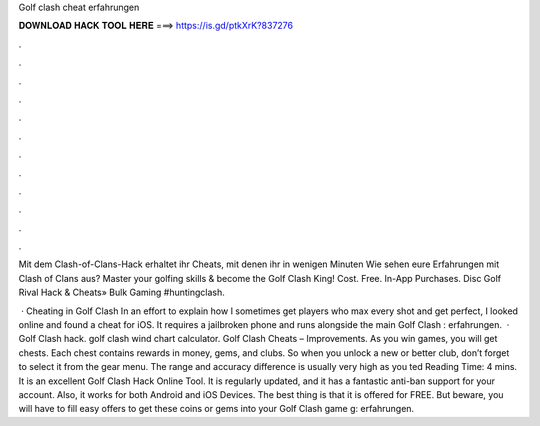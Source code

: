 Golf clash cheat erfahrungen



𝐃𝐎𝐖𝐍𝐋𝐎𝐀𝐃 𝐇𝐀𝐂𝐊 𝐓𝐎𝐎𝐋 𝐇𝐄𝐑𝐄 ===> https://is.gd/ptkXrK?837276



.



.



.



.



.



.



.



.



.



.



.



.

Mit dem Clash-of-Clans-Hack erhaltet ihr Cheats, mit denen ihr in wenigen Minuten Wie sehen eure Erfahrungen mit Clash of Clans aus? Master your golfing skills & become the Golf Clash King! Cost. Free. In-App Purchases.  Disc Golf Rival Hack & Cheats» Bulk Gaming #huntingclash.

 · Cheating in Golf Clash In an effort to explain how I sometimes get players who max every shot and get perfect, I looked online and found a cheat for iOS. It requires a jailbroken phone and runs alongside the main Golf Clash : erfahrungen.  · Golf Clash hack. golf clash wind chart calculator. Golf Clash Cheats – Improvements. As you win games, you will get chests. Each chest contains rewards in money, gems, and clubs. So when you unlock a new or better club, don’t forget to select it from the gear menu. The range and accuracy difference is usually very high as you ted Reading Time: 4 mins. It is an excellent Golf Clash Hack Online Tool. It is regularly updated, and it has a fantastic anti-ban support for your account. Also, it works for both Android and iOS Devices. The best thing is that it is offered for FREE. But beware, you will have to fill easy offers to get these coins or gems into your Golf Clash game g: erfahrungen.
